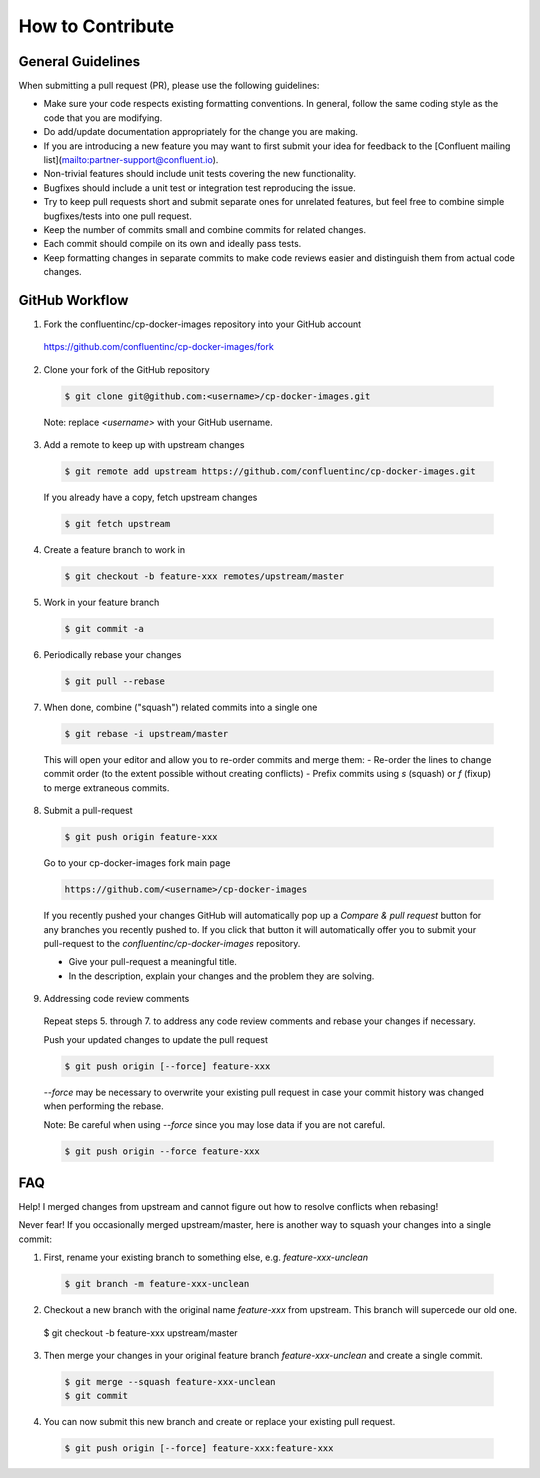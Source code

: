 How to Contribute
-----------------

General Guidelines
~~~~~~~~~~~~~~

When submitting a pull request (PR), please use the following guidelines:

* Make sure your code respects existing formatting conventions. In general, follow
  the same coding style as the code that you are modifying.
* Do add/update documentation appropriately for the change you are making.
* If you are introducing a new feature you may want to first submit your idea
  for feedback to the [Confluent mailing list](mailto:partner-support@confluent.io).
* Non-trivial features should include unit tests covering the new functionality.
* Bugfixes should include a unit test or integration test reproducing the issue.
* Try to keep pull requests short and submit separate ones for unrelated
  features, but feel free to combine simple bugfixes/tests into one pull request.
* Keep the number of commits small and combine commits for related changes.
* Each commit should compile on its own and ideally pass tests.
* Keep formatting changes in separate commits to make code reviews easier and
  distinguish them from actual code changes.

GitHub Workflow
~~~~~~~~~~~~~~

1. Fork the confluentinc/cp-docker-images repository into your GitHub account

  https://github.com/confluentinc/cp-docker-images/fork

2. Clone your fork of the GitHub repository

  .. sourcecode:: bash

    $ git clone git@github.com:<username>/cp-docker-images.git

  Note: replace `<username>` with your GitHub username.

3. Add a remote to keep up with upstream changes

  .. sourcecode:: bash

    $ git remote add upstream https://github.com/confluentinc/cp-docker-images.git

  If you already have a copy, fetch upstream changes

  .. sourcecode:: bash

    $ git fetch upstream
  

4. Create a feature branch to work in

  .. sourcecode:: bash

    $ git checkout -b feature-xxx remotes/upstream/master

5. Work in your feature branch

  .. sourcecode:: bash
    
    $ git commit -a

6. Periodically rebase your changes

  .. sourcecode:: bash
  
    $ git pull --rebase

7. When done, combine ("squash") related commits into a single one

  .. sourcecode:: bash

    $ git rebase -i upstream/master

  This will open your editor and allow you to re-order commits and merge them:
  - Re-order the lines to change commit order (to the extent possible without creating conflicts)
  - Prefix commits using `s` (squash) or `f` (fixup) to merge extraneous commits.

8. Submit a pull-request

  .. sourcecode:: bash
    
    $ git push origin feature-xxx

  Go to your cp-docker-images fork main page

  .. sourcecode:: bash

    https://github.com/<username>/cp-docker-images

  If you recently pushed your changes GitHub will automatically pop up a
  `Compare & pull request` button for any branches you recently pushed to. If you
  click that button it will automatically offer you to submit your pull-request
  to the `confluentinc/cp-docker-images` repository.

  - Give your pull-request a meaningful title.
  - In the description, explain your changes and the problem they are solving.

9. Addressing code review comments

  Repeat steps 5. through 7. to address any code review comments and
  rebase your changes if necessary.

  Push your updated changes to update the pull request

  .. sourcecode:: bash
    
    $ git push origin [--force] feature-xxx

  `--force` may be necessary to overwrite your existing pull request in case your
  commit history was changed when performing the rebase.

  Note: Be careful when using `--force` since you may lose data if you are not careful.

  .. sourcecode:: bash

    $ git push origin --force feature-xxx


FAQ
~~~

Help! I merged changes from upstream and cannot figure out how to resolve conflicts when rebasing!

Never fear! If you occasionally merged upstream/master, here is another way to squash your changes into a single commit:

1. First, rename your existing branch to something else, e.g. `feature-xxx-unclean`

  .. sourcecode:: bash
    
    $ git branch -m feature-xxx-unclean


2. Checkout a new branch with the original name `feature-xxx` from upstream. This branch will supercede our old one.

  .. sourcecode:: bash

  $ git checkout -b feature-xxx upstream/master

3. Then merge your changes in your original feature branch `feature-xxx-unclean` and create a single commit.

  .. sourcecode:: bash

    $ git merge --squash feature-xxx-unclean
    $ git commit

4. You can now submit this new branch and create or replace your existing pull request.

  .. sourcecode:: bash
    
    $ git push origin [--force] feature-xxx:feature-xxx
